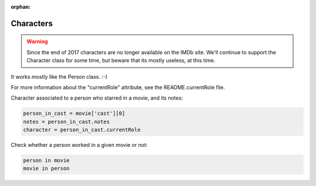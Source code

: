 :orphan:

Characters
==========

.. warning::

   Since the end of 2017 characters are no longer available on the IMDb site.
   We'll continue to support the Character class for some time, but beware that its
   mostly useless, at this time.

It works mostly like the Person class. :-)

For more information about the "currentRole" attribute, see the
README.currentRole file.


Character associated to a person who starred in a movie, and its notes:

.. code-block:: python

    person_in_cast = movie['cast'][0]
    notes = person_in_cast.notes
    character = person_in_cast.currentRole

Check whether a person worked in a given movie or not:

.. code-block:: python

    person in movie
    movie in person

